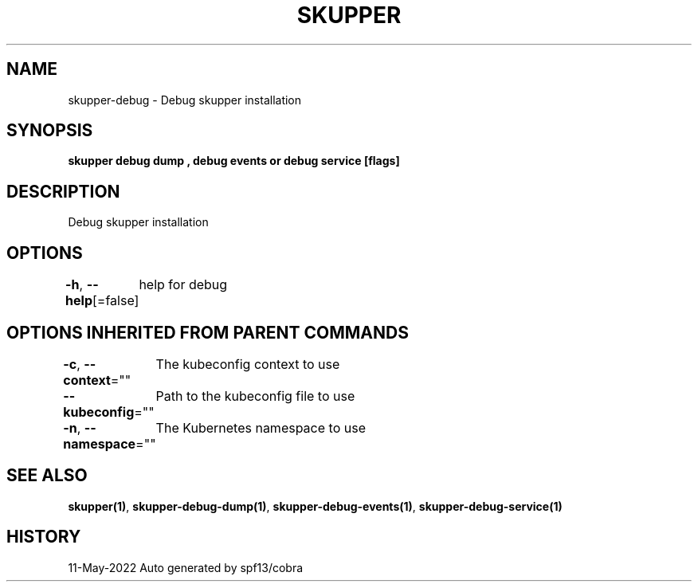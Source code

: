 .nh
.TH "SKUPPER" "1" "May 2022" "Auto generated by spf13/cobra" ""

.SH NAME
.PP
skupper-debug - Debug skupper installation


.SH SYNOPSIS
.PP
\fBskupper debug dump , debug events or debug service  [flags]\fP


.SH DESCRIPTION
.PP
Debug skupper installation


.SH OPTIONS
.PP
\fB-h\fP, \fB--help\fP[=false]
	help for debug


.SH OPTIONS INHERITED FROM PARENT COMMANDS
.PP
\fB-c\fP, \fB--context\fP=""
	The kubeconfig context to use

.PP
\fB--kubeconfig\fP=""
	Path to the kubeconfig file to use

.PP
\fB-n\fP, \fB--namespace\fP=""
	The Kubernetes namespace to use


.SH SEE ALSO
.PP
\fBskupper(1)\fP, \fBskupper-debug-dump(1)\fP, \fBskupper-debug-events(1)\fP, \fBskupper-debug-service(1)\fP


.SH HISTORY
.PP
11-May-2022 Auto generated by spf13/cobra
